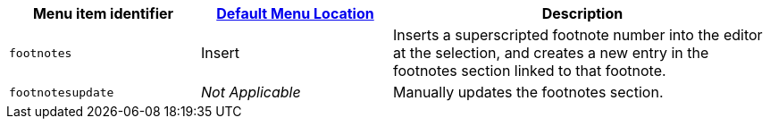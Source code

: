 [cols="1,1,2",options="header"]
|===
|Menu item identifier |xref:menus-configuration-options.adoc#example-the-tinymce-default-menu-items[Default Menu Location] |Description
|`+footnotes+` |Insert |Inserts a superscripted footnote number into the editor at the selection, and creates a new entry in the footnotes section linked to that footnote.
|`+footnotesupdate+` |_Not Applicable_ |Manually updates the footnotes section.
|===
